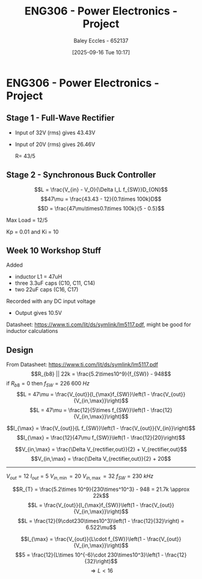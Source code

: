 :PROPERTIES:
:ID:       e7306f88-f756-4210-87c5-e53bc24315bb
:END:
#+title: ENG306 - Power Electronics - Project
#+date: [2025-09-16 Tue 10:17]
#+AUTHOR: Baley Eccles - 652137
#+STARTUP: latexpreview

* ENG306 - Power Electronics - Project

** Stage 1 - Full-Wave Rectifier
 - Input of 32V (rms) gives 43.43V
 - Input of 20V (rms) gives 26.46V

   R= 43/5

** Stage 2 - Synchronous Buck Controller
\[L = \frac{V_{in} - V_O}{\Delta I_L f_{SW}}D_{ON}\]
\[47\mu = \frac{43.43 - 12}{0.1\times 100k}D\]
\[D = \frac{47\mu\times0.1\times 100k}{5 - 0.5}\]

Max Load = 12/5


Kp = 0.01 and Ki = 10
** Week 10 Workshop Stuff
Added
 - inductor L1 = 47uH
 - three 3.3uF caps (C10, C11, C14)
 - two 22uF caps (C16, C17)
Recorded with any DC input voltage
 - Output gives 10.5V

Datasheet: https://www.ti.com/lit/ds/symlink/lm5117.pdf, might be good for inductor calculations

** Design
From Datasheet: https://www.ti.com/lit/ds/symlink/lm5117.pdf
\[R_{b8} || 22k = \frac{5.2\times10^9}{f_{SW}} - 948\]
if $R_{b8} = 0$ then $f_{SW} = 226\ 600\ Hz$
\[L = 47\mu = \frac{V_{out}}{I_{\max}f_{SW}}\left(1 - \frac{V_{out}}{V_{in,\max}}\right)\]
\[L = 47\mu = \frac{12}{5\times f_{SW}}\left(1 - \frac{12}{V_{in,\max}}\right)\]

\[I_{\max} = \frac{V_{out}}{L f_{SW}}\left(1 - \frac{V_{out}}{V_{in}}\right)\]
\[I_{\max} = \frac{12}{47\mu f_{SW}}\left(1 - \frac{12}{20}\right)\]


\[V_{in,\max} = \frac{\Delta V_{rectifier,out}}{2} + V_{rectifier,out}\]
\[V_{in,\max} = \frac{\Delta V_{rectifier,out}}{2} + 20\]

-------------------------------------
$V_{out} = 12$
$I_{out} = 5$
$V_{in,\min} = 20$
$V_{in,\max} = 32$
$f_{SW} = 230\ kHz$

\[R_{T} = \frac{5.2\times 10^9}{230\times^10^3} - 948 = 21.7k \approx 22k\]
\[L = \frac{V_{out}}{I_{\max}f_{SW}}\left(1 - \frac{V_{out}}{V_{in,\max}}\right)\]
\[L = \frac{12}{9\cdot230\times10^3}\left(1 - \frac{12}{32}\right) = 6.522\mu\]

\[I_{\max} = \frac{V_{out}}{L\cdot f_{SW}}\left(1 - \frac{V_{out}}{V_{in,\max}}\right)\]
\[5 = \frac{12}{L\times 10^{-6}\cdot 230\times10^3}\left(1 - \frac{12}{32}\right)\]
\[\Rightarrow L < 16\]
